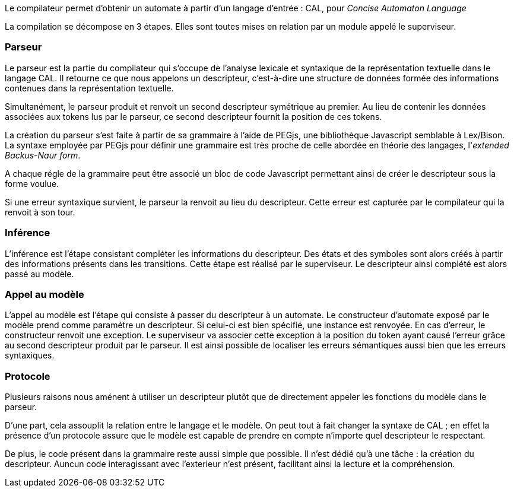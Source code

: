 Le compilateur permet d'obtenir un automate à partir d'un langage d'entrée : CAL,
pour _Concise Automaton Language_

La compilation se décompose en 3 étapes. Elles sont toutes mises en relation par un module appelé le superviseur.

=== Parseur

Le parseur est la partie du compilateur qui s'occupe de l'analyse lexicale et syntaxique de la représentation textuelle dans le langage CAL.
Il retourne ce que nous appelons un descripteur, c'est-à-dire une structure de données formée des informations contenues dans la représentation textuelle.

Simultanément, le parseur produit et renvoit un second descripteur symétrique au premier.
Au lieu de contenir les données associées aux tokens lus par le parseur,
ce second descripteur fournit la position de ces tokens.

La création du parseur s'est faite à partir de sa grammaire à l'aide de PEGjs, une bibliothèque Javascript semblable à Lex/Bison.
La syntaxe employée par PEGjs pour définir une grammaire est très proche de celle abordée en théorie des langages, l'__extended Backus-Naur form__.

A chaque régle de la grammaire peut être associé un bloc de code Javascript permettant ainsi de créer le descripteur sous la forme voulue.

Si une erreur syntaxique survient, le parseur la renvoit au lieu du descripteur.
Cette erreur est capturée par le compilateur qui la renvoit à son tour.

=== Inférence 

L'inférence est l'étape consistant  compléter les informations du descripteur. Des états et des symboles sont alors créés à partir des informations présents dans les transitions.
Cette étape est réalisé par le superviseur. Le descripteur ainsi complété est alors passé au modèle.

=== Appel au modèle 

L'appel au modèle est l'étape qui consiste à passer du descripteur à un automate.
Le constructeur d'automate exposé par le modèle prend comme paramétre un descripteur. Si celui-ci est bien spécifié, une instance est renvoyée.
En cas d'erreur, le constructeur renvoit une exception. Le superviseur va associer cette exception à la position du token ayant causé l'erreur
grâce au second descripteur produit par le parseur. Il est ainsi possible de localiser les erreurs sémantiques aussi bien que les erreurs syntaxiques.

=== Protocole

Plusieurs raisons nous aménent à utiliser un descripteur plutôt que de directement appeler les fonctions du modèle dans le parseur.

D'une part, cela assouplit la relation entre le langage et le modèle.
On peut tout à fait changer la syntaxe de CAL ; en effet la présence d'un protocole assure que le modèle est capable de prendre en compte n'importe quel descripteur le respectant.

De plus, le code présent dans la grammaire reste aussi simple que possible. Il n'est dédié qu'à une tâche : la création du descripteur.
Auncun code interagissant avec l'exterieur n'est présent, facilitant ainsi la lecture et la compréhension.

